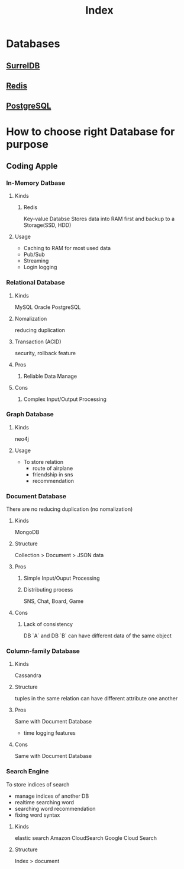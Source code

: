 #+title: Index

* Databases
** [[file:./surreal/index.org][SurrelDB]]
** [[file:./redis/index.org][Redis]]
** [[file:./psql/index.org][PostgreSQL]]

* How to choose right Database for purpose
** Coding Apple
*** In-Memory Datbase

**** Kinds
***** Redis
Key-value Databse
Stores data into RAM first and backup to a Storage(SSD, HDD)

**** Usage
- Caching to RAM for most used data
- Pub/Sub
- Streaming
- Login logging

*** Relational Database
**** Kinds
MySQL
Oracle
PostgreSQL

**** Nomalization
reducing duplication

**** Transaction (ACID)
security, rollback feature

**** Pros
***** Reliable Data Manage

**** Cons
***** Complex Input/Output Processing

*** Graph Database

**** Kinds
neo4j

**** Usage
- To store relation
  - route of airplane
  - friendship in sns
  - recommendation

*** Document Database
There are no reducing duplication (no nomalization)

**** Kinds
MongoDB

**** Structure
Collection > Document > JSON data

**** Pros
***** Simple Input/Ouput Processing

***** Distributing process
SNS, Chat, Board, Game

**** Cons
***** Lack of consistency
DB `A` and DB `B` can have different data of the same object

*** Column-family Database
**** Kinds
Cassandra

**** Structure
tuples in the same relation can have different attribute one another

**** Pros
Same with Document Database

+ time logging features

**** Cons
Same with Document Database

*** Search Engine
To store indices of search

- manage indices of another DB
- realtime searching word
- searching word recommendation
- fixing word syntax

**** Kinds
elastic search
Amazon CloudSearch
Google Cloud Search

**** Structure
Index > document
